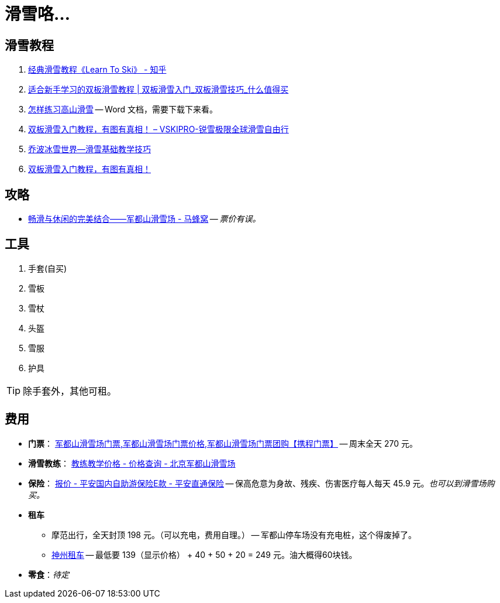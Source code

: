 = 滑雪咯…

== 滑雪教程

. https://zhuanlan.zhihu.com/p/20075950[经典滑雪教程《Learn To Ski》 - 知乎]
. https://post.smzdm.com/p/509455/[适合新手学习的双板滑雪教程 | 双板滑雪入门_双板滑雪技巧_什么值得买]
. http://www.newsmth.net/bbsanc.php?path=/groups/sport.faq/SkiWorld/SkiEducation/M.1109294059.v0&ap=261[怎样练习高山滑雪] -- Word 文档，需要下载下来看。
. https://www.vskipro.com/3f95656278.html/[双板滑雪入门教程，有图有真相！ – VSKIPRO-锐雪极限全球滑雪自由行]
. http://www.qbski.com/bj/skijc.asp[乔波冰雪世界--滑雪基础教学技巧]
. https://www.sohu.com/a/215057228_99929784[双板滑雪入门教程，有图有真相！]

== 攻略

* http://www.mafengwo.cn/gonglve/ziyouxing/42970.html[畅滑与休闲的完美结合——军都山滑雪场 - 马蜂窝] -- _票价有误。_

== 工具

. 手套(自买)
. 雪板
. 雪杖
. 头盔
. 雪服
. 护具

TIP: 除手套外，其他可租。

== 费用

* *门票*： http://piao.ctrip.com/ticket/dest/t19951.html[军都山滑雪场门票,军都山滑雪场门票价格,军都山滑雪场门票团购【携程门票】] -- 周末全天 270 元。
* *滑雪教练*： http://www.bjski.com.cn/info.php?fid=1&id=7[教练教学价格 - 价格查询 - 北京军都山滑雪场]
* *保险*： https://baoxian.pingan.com/pa18shopnst/era/web/product/travelFreedom/index.shtml?WT.mc_id=direct[报价 - 平安国内自助游保险E款 - 平安直通保险] -- 保高危意为身故、残疾、伤害医疗每人每天 45.9 元。__也可以到滑雪场购买。__
* *租车*
** 摩范出行，全天封顶 198 元。（可以充电，费用自理。） -- 军都山停车场没有充电桩，这个得废掉了。
** https://order.zuche.com/order/OrderSecondControl.do[神州租车] -- 最低要 139（显示价格） + 40 + 50 + 20 = 249 元。油大概得60块钱。
* *零食*：__待定__


